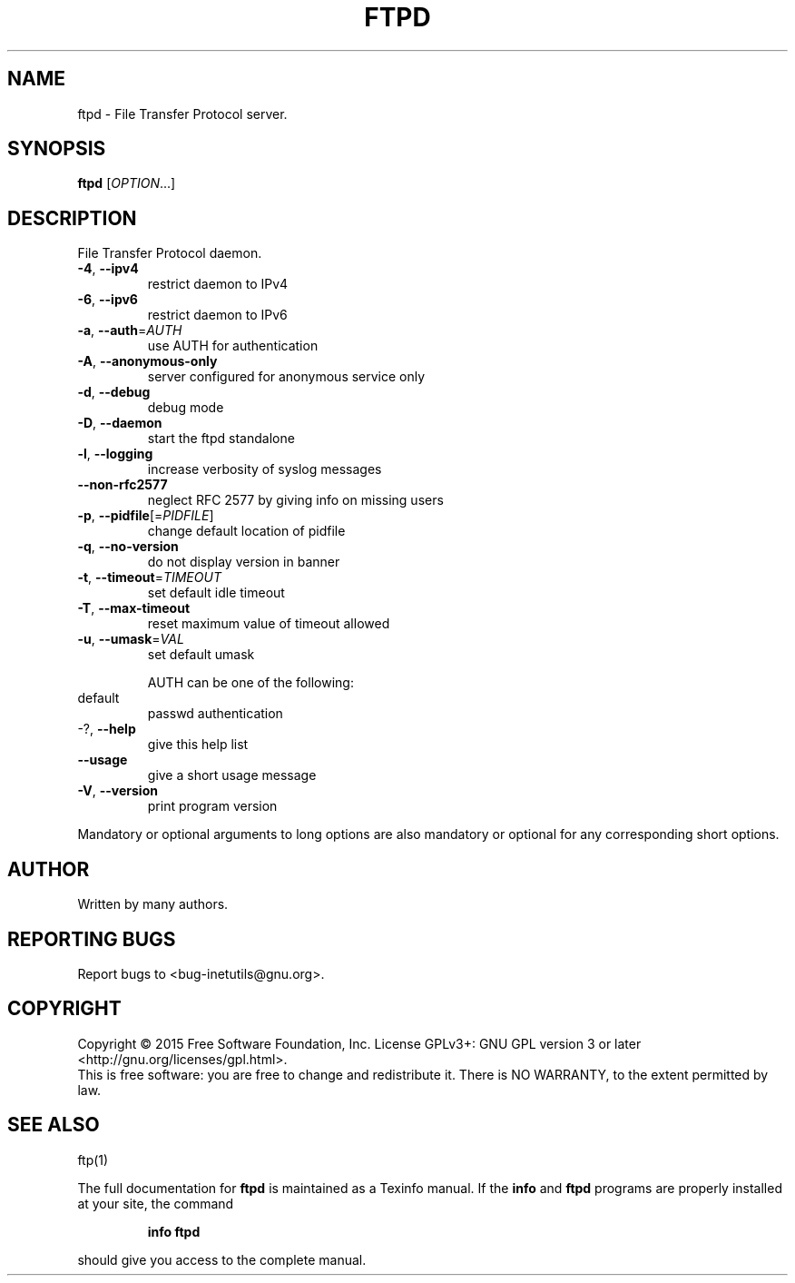 .\" DO NOT MODIFY THIS FILE!  It was generated by help2man 1.46.4.
.TH FTPD "8" "May 2015" "GNU inetutils 1.9.2.67-d7a1" "System Administration Utilities"
.SH NAME
ftpd \- File Transfer Protocol server.
.SH SYNOPSIS
.B ftpd
[\fI\,OPTION\/\fR...]
.SH DESCRIPTION
File Transfer Protocol daemon.
.TP
\fB\-4\fR, \fB\-\-ipv4\fR
restrict daemon to IPv4
.TP
\fB\-6\fR, \fB\-\-ipv6\fR
restrict daemon to IPv6
.TP
\fB\-a\fR, \fB\-\-auth\fR=\fI\,AUTH\/\fR
use AUTH for authentication
.TP
\fB\-A\fR, \fB\-\-anonymous\-only\fR
server configured for anonymous service only
.TP
\fB\-d\fR, \fB\-\-debug\fR
debug mode
.TP
\fB\-D\fR, \fB\-\-daemon\fR
start the ftpd standalone
.TP
\fB\-l\fR, \fB\-\-logging\fR
increase verbosity of syslog messages
.TP
\fB\-\-non\-rfc2577\fR
neglect RFC 2577 by giving info on missing users
.TP
\fB\-p\fR, \fB\-\-pidfile\fR[=\fI\,PIDFILE\/\fR]
change default location of pidfile
.TP
\fB\-q\fR, \fB\-\-no\-version\fR
do not display version in banner
.TP
\fB\-t\fR, \fB\-\-timeout\fR=\fI\,TIMEOUT\/\fR
set default idle timeout
.TP
\fB\-T\fR, \fB\-\-max\-timeout\fR
reset maximum value of timeout allowed
.TP
\fB\-u\fR, \fB\-\-umask\fR=\fI\,VAL\/\fR
set default umask
.IP
AUTH can be one of the following:
.TP
default
passwd authentication
.TP
\-?, \fB\-\-help\fR
give this help list
.TP
\fB\-\-usage\fR
give a short usage message
.TP
\fB\-V\fR, \fB\-\-version\fR
print program version
.PP
Mandatory or optional arguments to long options are also mandatory or optional
for any corresponding short options.
.SH AUTHOR
Written by many authors.
.SH "REPORTING BUGS"
Report bugs to <bug\-inetutils@gnu.org>.
.SH COPYRIGHT
Copyright \(co 2015 Free Software Foundation, Inc.
License GPLv3+: GNU GPL version 3 or later <http://gnu.org/licenses/gpl.html>.
.br
This is free software: you are free to change and redistribute it.
There is NO WARRANTY, to the extent permitted by law.
.SH "SEE ALSO"
ftp(1)
.PP
The full documentation for
.B ftpd
is maintained as a Texinfo manual.  If the
.B info
and
.B ftpd
programs are properly installed at your site, the command
.IP
.B info ftpd
.PP
should give you access to the complete manual.
